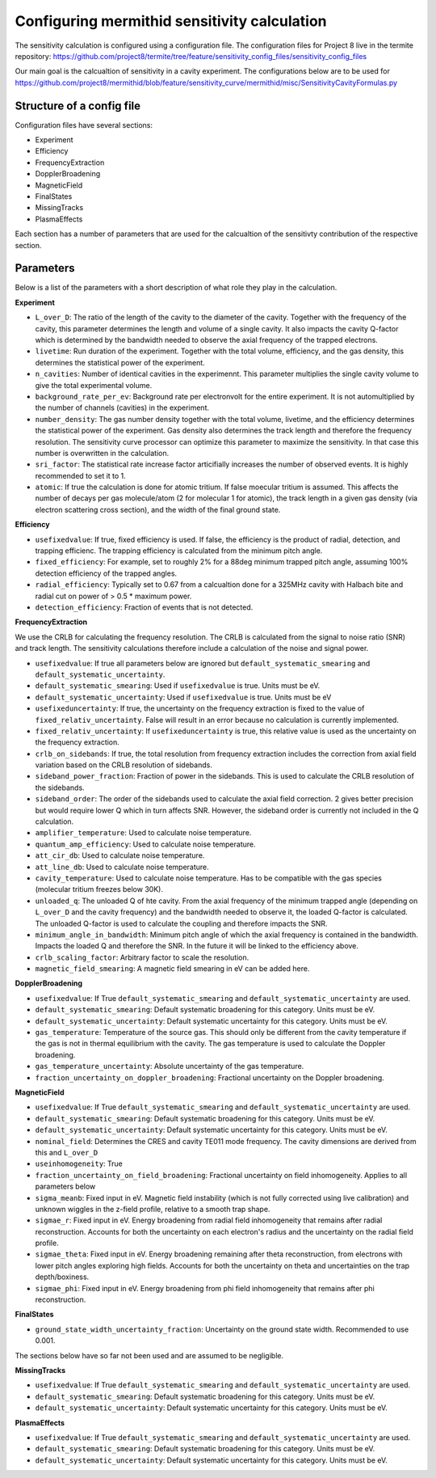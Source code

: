 ------------------
Configuring mermithid sensitivity calculation
------------------

The sensitivity calculation is configured using a configuration file. The configuration files for Project 8 live in the termite repository: https://github.com/project8/termite/tree/feature/sensitivity_config_files/sensitivity_config_files

Our main goal is the calcualtion of sensitivity in a cavity experiment. The configurations below are to be used for https://github.com/project8/mermithid/blob/feature/sensitivity_curve/mermithid/misc/SensitivityCavityFormulas.py


Structure of a config file
--------------------------

Configuration files have several sections:


* Experiment
* Efficiency
* FrequencyExtraction
* DopplerBroadening
* MagneticField
* FinalStates
* MissingTracks
* PlasmaEffects

Each section has a number of parameters that are used for the calcualtion of the sensitivty contribution of the respective section.


Parameters
----------

Below is a list of the parameters with a short description of what role they play in the calculation.

**Experiment**

* ``L_over_D``: The ratio of the length of the cavity to the diameter of the cavity. Together with the frequency of the cavity, this parameter determines the length and volume of a single cavity. It also impacts the cavity Q-factor which is determined by the bandwidth needed to observe the axial frequency of the trapped electrons.
* ``livetime``: Run duration of the experiment. Together with the total volume, efficiency, and the gas density, this determines the statistical power of the experiment. 
* ``n_cavities``: Number of identical cavities in the experimennt. This parameter multiplies the single cavity volume to give the total experimental volume.
* ``background_rate_per_ev``: Background rate per electronvolt for the entire experiment. It is not automultiplied by the number of channels (cavities) in the experiment.
* ``number_density``: The gas number density together with the total volume, livetime, and the efficiency determines the statistical power of the experiment. Gas density also determines the track length and therefore the frequency resolution. The sensitivity curve processor can optimize this parameter to maximize the sensitivity. In that case this number is overwritten in the calculation. 
* ``sri_factor``: The statistical rate increase factor articifially increases the number of observed events. It is highly recommended to set it to 1.
* ``atomic``: If true the calculation is done for atomic tritium. If false moecular tritium is assumed. This affects the number of decays per gas molecule/atom (2 for molecular 1 for atomic), the track length in a given gas density (via electron scattering cross section), and the width of the final ground state.


**Efficiency**

* ``usefixedvalue``: If true, fixed efficiency is used. If false, the efficiency is the product of radial, detection, and trapping efficienc. The trapping efficiency is calculated from the minimum pitch angle. 
* ``fixed_efficiency``: For example, set to roughly 2% for a 88deg minimum trapped pitch angle, assuming 100% detection efficiency of the trapped angles.
* ``radial_efficiency``: Typically set to 0.67 from a calcualtion done for a 325MHz cavity with Halbach bite and radial cut on power of > 0.5 * maximum power.
* ``detection_efficiency``: Fraction of events that is not detected.

**FrequencyExtraction**

We use the CRLB for calculating the frequency resolution. The CRLB is calculated from the signal to noise ratio (SNR) and track length. The sensitivity calculations therefore include a calculation of the noise and signal power.

* ``usefixedvalue``: If true all parameters below are ignored but ``default_systematic_smearing`` and ``default_systematic_uncertainty``.
* ``default_systematic_smearing``: Used if ``usefixedvalue`` is true. Units must be eV.
* ``default_systematic_uncertainty``: Used if ``usefixedvalue`` is true. Units must be eV
* ``usefixeduncertainty``: If true, the uncertainty on the frequency extraction is fixed to the value of ``fixed_relativ_uncertainty``. False will result in an error because no calculation is currently implemented.
* ``fixed_relativ_uncertainty``: If ``usefixeduncertainty`` is true, this relative value is used as the uncertainty on the frequency extraction.
* ``crlb_on_sidebands``: If true, the total resolution from frequency extraction includes the correction from axial field variation based on the CRLB resolution of sidebands.
* ``sideband_power_fraction``: Fraction of power in the sidebands. This is used to calculate the CRLB resolution of the sidebands.
* ``sideband_order``: The order of the sidebands used to calculate the axial field correction. 2 gives better precision but would require lower Q which in turn affects SNR. However, the sideband order is currently not included in the Q calculation.
* ``amplifier_temperature``: Used to calculate noise temperature.
* ``quantum_amp_efficiency``: Used to calculate noise temperature.
* ``att_cir_db``: Used to calculate noise temperature.
* ``att_line_db``: Used to calculate noise temperature.
* ``cavity_temperature``: Used to calculate noise temperature. Has to be compatible with the gas species (molecular tritium freezes below 30K).
* ``unloaded_q``: The unloaded Q of hte cavity. From the axial frequency of the minimum trapped angle (depending on ``L_over_D`` and the cavity frequency) and the bandwidth needed to observe it, the loaded Q-factor is calculated. The unloaded Q-factor is used to calculate the coupling and therefore impacts the SNR.
* ``minimum_angle_in_bandwidth``: Minimum pitch angle of which the axial frequency is contained in the bandwidth. Impacts the loaded Q and therefore the SNR. In the future it will be linked to the efficiency above.
* ``crlb_scaling_factor``: Arbitrary factor to scale the resolution.
* ``magnetic_field_smearing``: A magnetic field smearing in eV can be added here. 

**DopplerBroadening**

* ``usefixedvalue``: If True ``default_systematic_smearing`` and ``default_systematic_uncertainty`` are used.
* ``default_systematic_smearing``: Default systematic broadening for this category. Units must be eV.
* ``default_systematic_uncertainty``: Default systematic uncertainty for this category. Units must be eV.
* ``gas_temperature``: Temperature of the source gas. This should only be different from the cavity temperature if the gas is not in thermal equilibrium with the cavity. The gas temperature is used to calculate the Doppler broadening.
* ``gas_temperature_uncertainty``: Absolute uncertainty of the gas temperature.
* ``fraction_uncertainty_on_doppler_broadening``: Fractional uncertainty on the Doppler broadening.


**MagneticField**

* ``usefixedvalue``: If True ``default_systematic_smearing`` and ``default_systematic_uncertainty`` are used.
* ``default_systematic_smearing``: Default systematic broadening for this category. Units must be eV.
* ``default_systematic_uncertainty``: Default systematic uncertainty for this category. Units must be eV.
* ``nominal_field``: Determines the CRES and cavity TE011 mode frequency. The cavity dimensions are derived from this and ``L_over_D``
* ``useinhomogeneity``: True
* ``fraction_uncertainty_on_field_broadening``: Fractional uncertainty on field inhomogeneity. Applies to all parameters below
* ``sigma_meanb``: Fixed input in eV. Magnetic field instability (which is not fully corrected using live calibration) and unknown wiggles in the z-field profile, relative to a smooth trap shape.
* ``sigmae_r``: Fixed input in eV. Energy broadening from radial field inhomogeneity that remains after radial reconstruction. Accounts for both the uncertainty on each electron's radius and the uncertainty on the radial field profile.
* ``sigmae_theta``: Fixed input in eV. Energy broadening remaining after theta reconstruction, from electrons with lower pitch angles exploring high fields. Accounts for both the uncertainty on theta and uncertainties on the trap depth/boxiness.
* ``sigmae_phi``: Fixed input in eV. Energy broadening from phi field inhomogeneity that remains after phi reconstruction.

**FinalStates**

* ``ground_state_width_uncertainty_fraction``: Uncertainty on the ground state width. Recommended to use 0.001.


The sections below have so far not been used and are assumed to be negligible.

**MissingTracks**

* ``usefixedvalue``: If True ``default_systematic_smearing`` and ``default_systematic_uncertainty`` are used.
* ``default_systematic_smearing``: Default systematic broadening for this category. Units must be eV.
* ``default_systematic_uncertainty``: Default systematic uncertainty for this category. Units must be eV.

**PlasmaEffects**

* ``usefixedvalue``: If True ``default_systematic_smearing`` and ``default_systematic_uncertainty`` are used.
* ``default_systematic_smearing``: Default systematic broadening for this category. Units must be eV.
* ``default_systematic_uncertainty``: Default systematic uncertainty for this category. Units must be eV.


